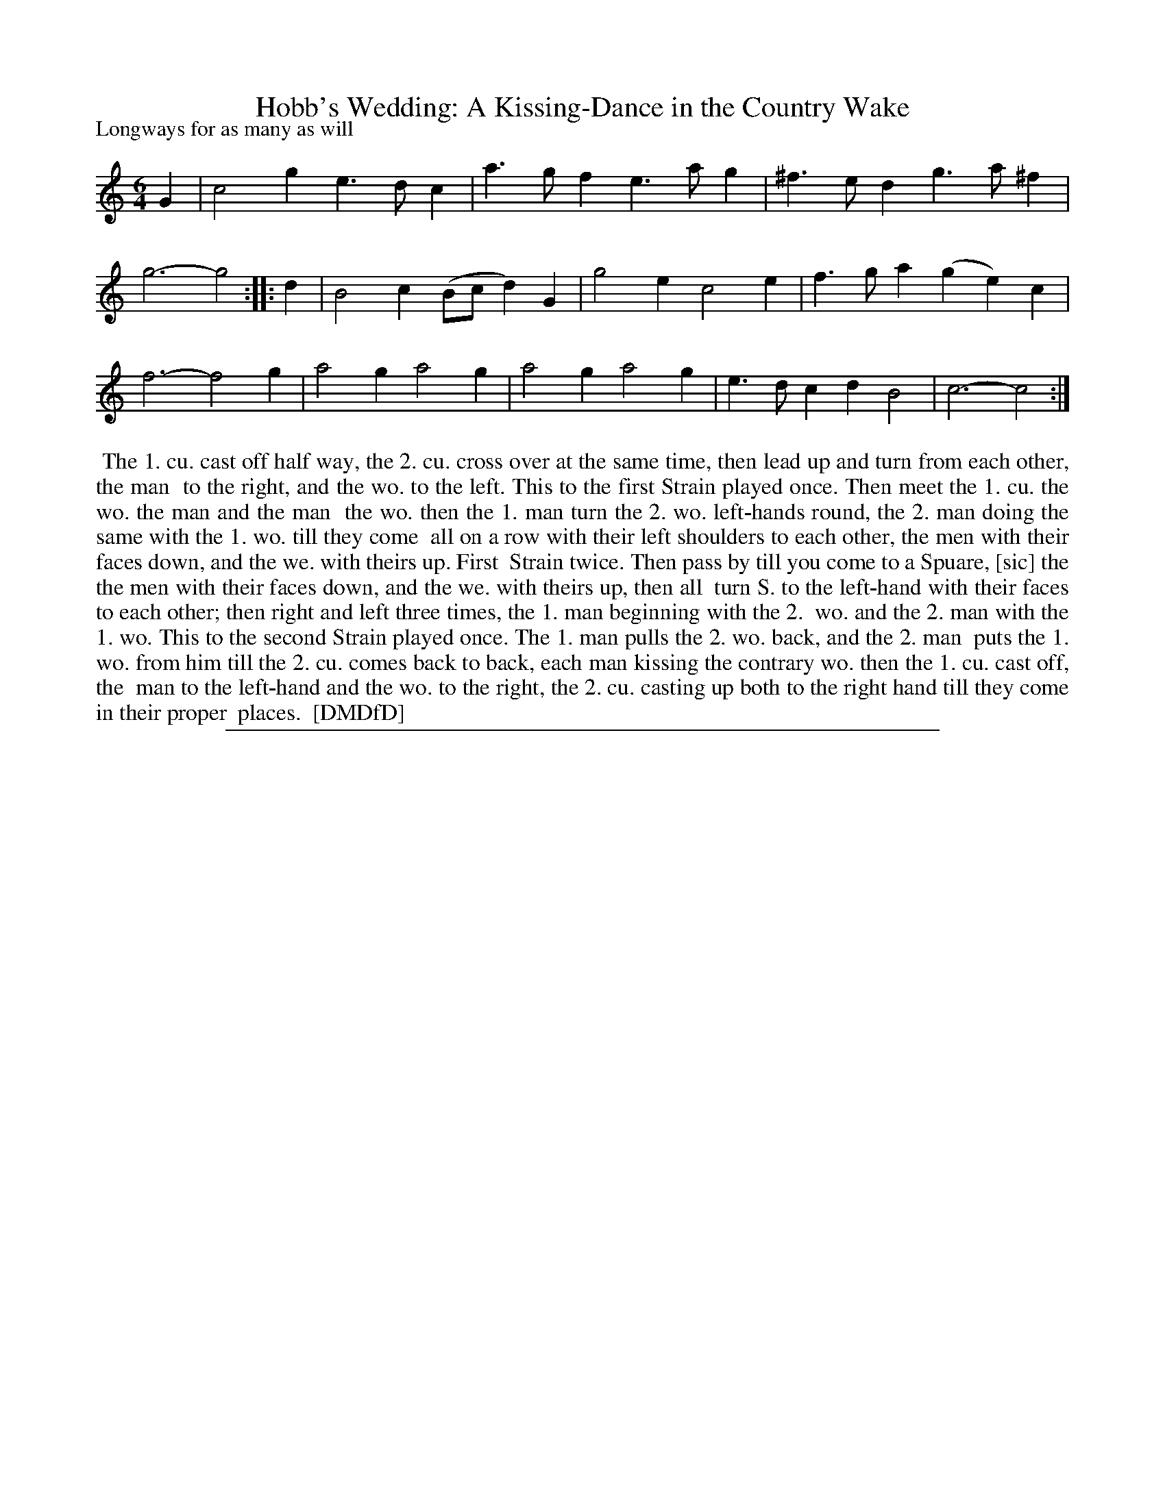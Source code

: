 X: 1
T: Hobb's Wedding: A Kissing-Dance in the Country Wake
P: Longways for as many as will
%R: jig
B: "The Dancing-Master: Containing Directions and Tunes for Dancing" printed by W. Pearson for John Walsh, London ca. 1709
S: 7: DMDfD http://digital.nls.uk/special-collections-of-printed-music/pageturner.cfm?id=89751228 p.208
Z: 2013 John Chambers <jc:trillian.mit.edu>
N: Repeat added to satisfy the "first Strain played twice" instruction.
M: 6/4
L: 1/4
K: C
% - - - - - - - - - - - - - - - - - - - - - - - - -
G |\
c2g e>dc | a>gf e>ag | ^f>ed g>a^f | g3- g2 :|\
|: d |\
B2c (B/c/d)G | g2e c2e | f>ga (ge)c | f3- f2g |\
a2g a2g | a2g a2g | e>dc dB2 | c3- c2 :|
% - - - - - - - - - - - - - - - - - - - - - - - - -
%%begintext align
%% The 1. cu. cast off half way, the 2. cu. cross over at the same time, then lead up and turn from each other, the man
%% to the right, and the wo. to the left.  This to the first Strain played once.  Then meet the 1. cu. the wo. the man and the man
%% the wo. then the 1. man turn the 2. wo. left-hands round, the 2. man doing the same with the 1. wo. till they come
%% all on a row with their left shoulders to each other, the men with their faces down, and the we. with theirs up. First
%% Strain twice.  Then pass by till you come to a Spuare, [sic] the the men with their faces down, and the we. with theirs up, then all
%% turn S. to the left-hand with their faces to each other; then right and left three times, the 1. man beginning with the 2.
%% wo. and the 2. man with the 1. wo.  This to the second Strain played once.  The 1. man pulls the 2. wo. back, and the 2. man
%% puts the 1. wo. from him till the 2. cu. comes back to back, each man kissing the contrary wo. then the 1. cu. cast off, the
%% man to the left-hand and the wo. to the right, the 2. cu. casting up both to the right hand till they come in their proper
%% places.
%% [DMDfD]
%%endtext
%%sep 1 8 500

